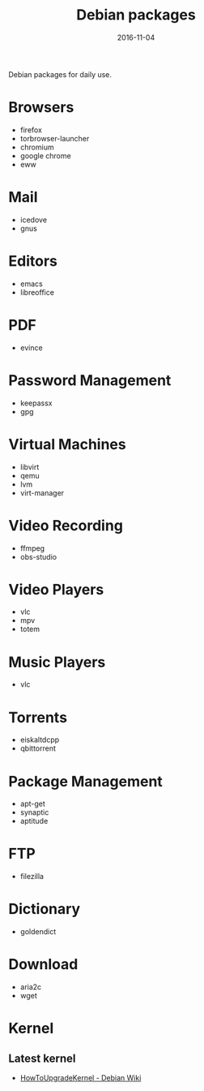 #+TITLE: Debian packages
#+DATE: 2016-11-04
#+PROPERTY: TAGS debian
#+OPTIONS: toc:nil

Debian packages for daily use.

* Browsers

- firefox
- torbrowser-launcher
- chromium
- google chrome
- eww

* Mail

- icedove
- gnus

* Editors

- emacs
- libreoffice

* PDF

- evince

* Password Management

- keepassx
- gpg

* Virtual Machines

- libvirt
- qemu
- lvm
- virt-manager

* Video Recording

- ffmpeg
- obs-studio

* Video Players

- vlc
- mpv
- totem

* Music Players

- vlc

* Torrents

- eiskaltdcpp
- qbittorrent

* Package Management

- apt-get
- synaptic
- aptitude

* FTP

- filezilla

* Dictionary

- goldendict

* Download

- aria2c
- wget

* Kernel

** Latest kernel

- [[https://wiki.debian.org/HowToUpgradeKernel][HowToUpgradeKernel - Debian Wiki]]
